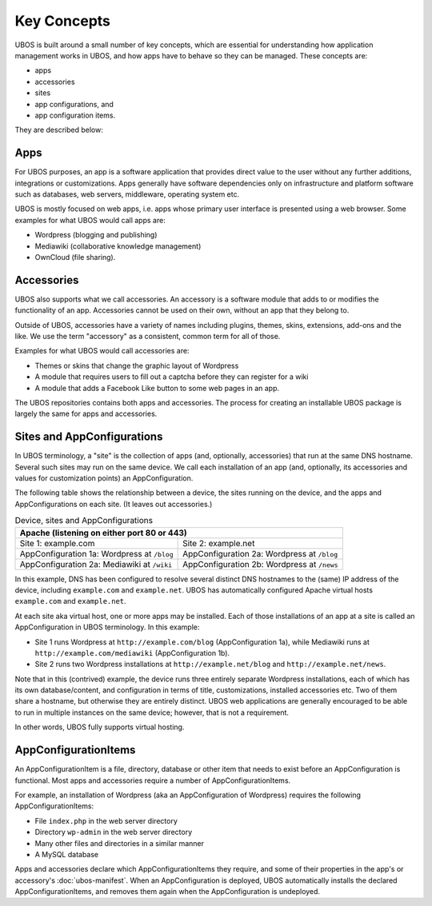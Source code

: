 Key Concepts
============

UBOS is built around a small number of key concepts, which are essential for understanding
how application management works in UBOS, and how apps have to behave so they can be
managed. These concepts are:

* apps
* accessories
* sites
* app configurations, and
* app configuration items.

They are described below:

Apps
----

For UBOS purposes, an app is a software application that provides direct value to the
user without any further additions, integrations or customizations. Apps generally have
software dependencies only on infrastructure and platform software such as databases,
web servers, middleware, operating system etc.

UBOS is mostly focused on web apps, i.e. apps whose primary user interface is presented
using a web browser. Some examples for what UBOS would call apps are:

* ​Wordpress (blogging and publishing)
* ​Mediawiki (collaborative knowledge management)
* OwnCloud (file sharing).

Accessories
-----------

UBOS also supports what we call accessories. An accessory is a software module that adds
to or modifies the functionality of an app. Accessories cannot be used on their own, without
an app that they belong to.

Outside of UBOS, accessories have a variety of names including plugins, themes, skins, extensions,
add-ons and the like. We use the term "accessory" as a consistent, common term for all of those.

Examples for what UBOS would call accessories are:

* Themes or skins that change the graphic layout of Wordpress
* A module that requires users to fill out a captcha before they can register for a wiki
* A module that adds a Facebook Like button to some web pages in an app.

The UBOS repositories contains both apps and accessories. The process for creating
an installable UBOS package is largely the same for apps and accessories.

Sites and AppConfigurations
---------------------------

In UBOS terminology, a "site" is the collection of apps (and, optionally, accessories) that
run at the same DNS hostname. Several such sites may run on the same device. We call each
installation of an app (and, optionally, its accessories and values for customization points)
an AppConfiguration.

The following table shows the relationship between a device, the sites running on the device,
and the apps and AppConfigurations on each site. (It leaves out accessories.)

.. table:: Device, sites and AppConfigurations

   +-----------------------------------------------------+
   | Apache (listening on either port 80 or 443)         |
   +========================+============================+
   | Site 1: example.com    | Site 2: example.net        |
   +------------------------+----------------------------+
   | AppConfiguration 1a:   | AppConfiguration 2a:       |
   | Wordpress at ``/blog`` | Wordpress at ``/blog``     |
   +------------------------+----------------------------+
   | AppConfiguration 2a:   | AppConfiguration 2b:       |
   | Mediawiki at ``/wiki`` | Wordpress at ``/news``     |
   +------------------------+----------------------------+

In this example, DNS has been configured to resolve several distinct DNS hostnames to the
(same) IP address of the device, including ``example.com`` and ``example.net``. UBOS
has automatically configured Apache virtual hosts ``example.com`` and ``example.net``.

At each site aka virtual host, one or more apps may be installed. Each of those installations
of an app at a site is called an AppConfiguration in UBOS terminology. In this example:

* Site 1 runs Wordpress at ``http://example.com/blog`` (AppConfiguration 1a), while Mediawiki runs
  at ``http://example.com/mediawiki`` (AppConfiguration 1b).
* Site 2 runs two Wordpress installations at ``http://example.net/blog`` and
  ``http://example.net/news``.

Note that in this (contrived) example, the device runs three entirely separate Wordpress
installations, each of which has its own database/content, and configuration in terms of
title, customizations, installed accessories etc. Two of them share a hostname, but otherwise
they are entirely distinct. UBOS web applications are generally encouraged to be able to run
in multiple instances on the same device; however, that is not a requirement.

In other words, UBOS fully supports virtual hosting.

AppConfigurationItems
---------------------

An AppConfigurationItem is a file, directory, database or other item that needs to exist
before an AppConfiguration is functional. Most apps and accessories require a number of
AppConfigurationItems.

For example, an installation of Wordpress (aka an AppConfiguration of Wordpress) requires
the following AppConfigurationItems:

* File ``index.php`` in the web server directory
* Directory ``wp-admin`` in the web server directory
* Many other files and directories in a similar manner
* A MySQL database

Apps and accessories declare which AppConfigurationItems they require, and some of their
properties in the app's or accessory's :doc:`ubos-manifest`. When an AppConfiguration is deployed, UBOS
automatically installs the declared AppConfigurationItems, and removes them again when
the AppConfiguration is undeployed.
